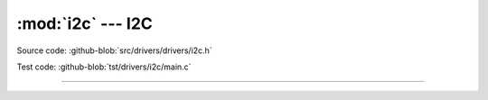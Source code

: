 :mod:`i2c` --- I2C
==================

.. module:: i2c
   :synopsis: I2C.

Source code: :github-blob:`src/drivers/drivers/i2c.h`

Test code: :github-blob:`tst/drivers/i2c/main.c`

--------------------------------------------------

.. doxygenfile:: drivers/i2c.h
   :project: simba
